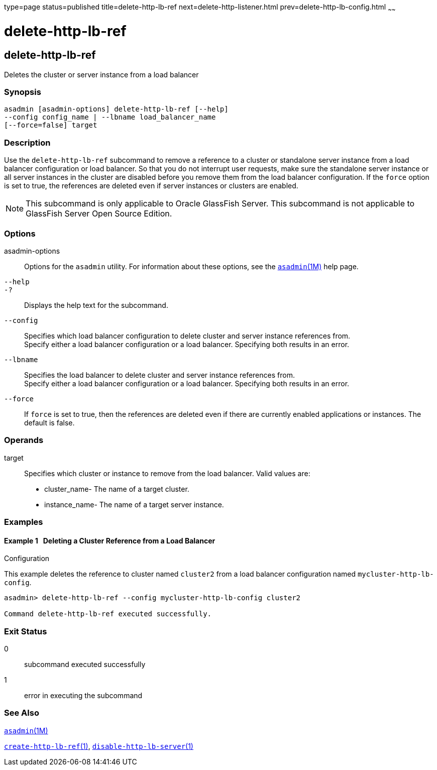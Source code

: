 type=page
status=published
title=delete-http-lb-ref
next=delete-http-listener.html
prev=delete-http-lb-config.html
~~~~~~

delete-http-lb-ref
==================

[[delete-http-lb-ref-1]][[GSRFM00081]][[delete-http-lb-ref]]

delete-http-lb-ref
------------------

Deletes the cluster or server instance from a load balancer

[[sthref723]]

=== Synopsis

[source]
----
asadmin [asadmin-options] delete-http-lb-ref [--help]
--config config_name | --lbname load_balancer_name
[--force=false] target
----

[[sthref724]]

=== Description

Use the `delete-http-lb-ref` subcommand to remove a reference to a
cluster or standalone server instance from a load balancer configuration
or load balancer. So that you do not interrupt user requests, make sure
the standalone server instance or all server instances in the cluster
are disabled before you remove them from the load balancer
configuration. If the `force` option is set to true, the references are
deleted even if server instances or clusters are enabled.

[NOTE]
====
This subcommand is only applicable to Oracle GlassFish Server. This
subcommand is not applicable to GlassFish Server Open Source Edition.
====

[[sthref725]]

=== Options

asadmin-options::
  Options for the `asadmin` utility. For information about these
  options, see the link:asadmin.html#asadmin-1m[`asadmin`(1M)] help page.
`--help`::
`-?`::
  Displays the help text for the subcommand.
`--config`::
  Specifies which load balancer configuration to delete cluster and
  server instance references from. +
  Specify either a load balancer configuration or a load balancer.
  Specifying both results in an error.
`--lbname`::
  Specifies the load balancer to delete cluster and server instance
  references from. +
  Specify either a load balancer configuration or a load balancer.
  Specifying both results in an error.
`--force`::
  If `force` is set to true, then the references are deleted even if
  there are currently enabled applications or instances. The default is
  false.

[[sthref726]]

=== Operands

target::
  Specifies which cluster or instance to remove from the load balancer.
  Valid values are:

  * cluster_name- The name of a target cluster.
  * instance_name- The name of a target server instance.

[[sthref727]]

=== Examples

[[GSRFM550]][[sthref728]]

==== Example 1   Deleting a Cluster Reference from a Load Balancer
Configuration

This example deletes the reference to cluster named `cluster2` from a
load balancer configuration named `mycluster-http-lb-config`.

[source]
----
asadmin> delete-http-lb-ref --config mycluster-http-lb-config cluster2

Command delete-http-lb-ref executed successfully.
----

[[sthref729]]

=== Exit Status

0::
  subcommand executed successfully
1::
  error in executing the subcommand

[[sthref730]]

=== See Also

link:asadmin.html#asadmin-1m[`asadmin`(1M)]

link:create-http-lb-ref.html#create-http-lb-ref-1[`create-http-lb-ref`(1)],
link:disable-http-lb-server.html#disable-http-lb-server-1[`disable-http-lb-server`(1)]


